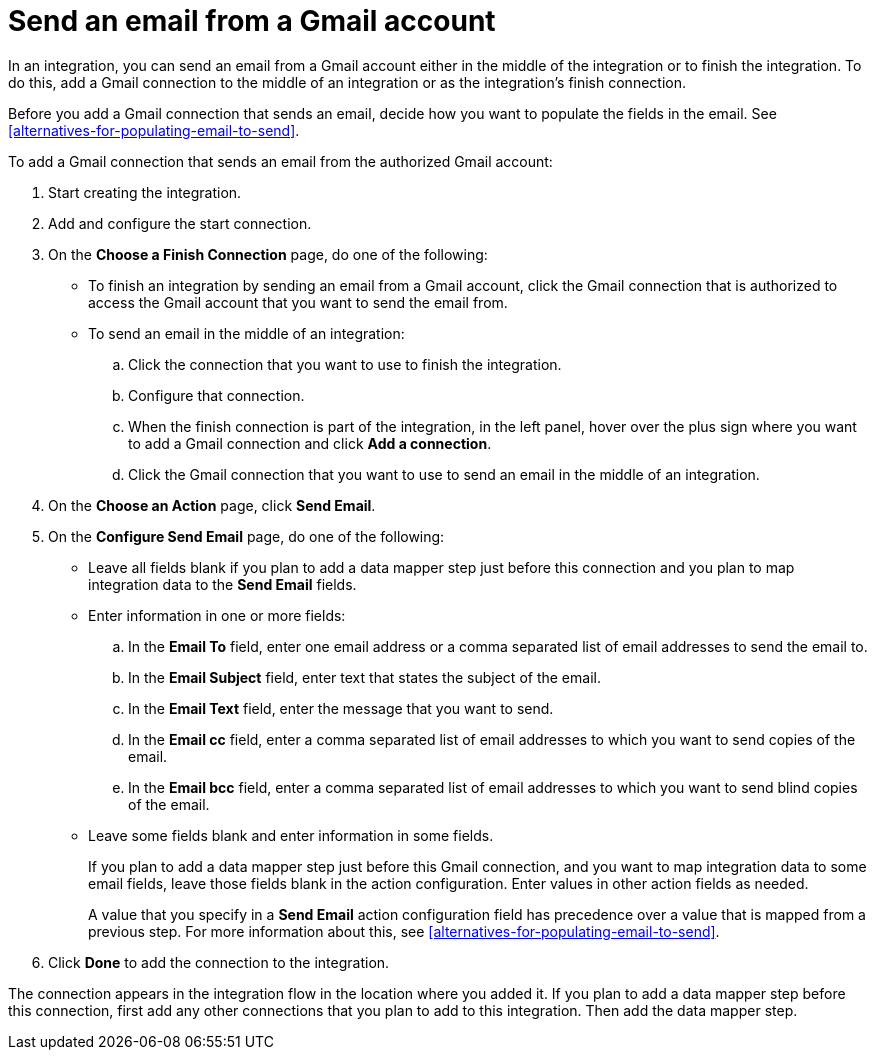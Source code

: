 [id='add-gmail-connection-finish-middle']
= Send an email from a Gmail account

In an integration, you can send an email from a Gmail account either
in the middle of the integration or to finish the integration.  
To do this, add a Gmail connection to the middle of an integration or as the 
integration's finish connection. 

Before you add a Gmail connection that sends an email, decide how you
want to populate the fields in the email. See 
<<alternatives-for-populating-email-to-send>>. 

To add a Gmail connection that sends an email from the authorized Gmail 
account:

. Start creating the integration.
. Add and configure the start connection.
. On the *Choose a Finish Connection* page, do one of the following:
+
* To finish an integration by sending an email from a Gmail
account, click the Gmail connection that is authorized to access
the Gmail account that you want to send the email from. 
* To send an email in the middle of an integration:
+
.. Click the connection that you want to use to finish the integration. 
.. Configure that connection. 
.. When the finish connection is part of the integration, in the left panel, 
hover over the plus sign where you want to add a Gmail connection and click
*Add a connection*. 
.. Click the Gmail connection that you want to use
to send an email in the middle of an integration. 

. On the *Choose an Action* page, click *Send Email*. 
. On the *Configure Send Email* page, do one of the following:
+
* Leave all fields blank if you plan to add a data mapper step
just before this connection and you plan to map integration data 
to the *Send Email* fields.

* Enter information in one or more fields:

.. In the *Email To* field, enter one email address or a comma separated 
list of email addresses to send the email to.
.. In the *Email Subject* field, enter text that states the subject of
the email.
.. In the *Email Text* field, enter the message that you want to send.
.. In the *Email cc* field, enter a comma separated list of email addresses
to which you want to send copies of the email.
.. In the *Email bcc* field, enter a comma separated list of email addresses
to which you want to send blind copies of the email.

* Leave some fields blank and enter information in some fields. 
+
If you plan to add a data mapper step just before this Gmail connection,
and you want to map integration data to some email fields, leave those fields
blank in the action configuration. Enter values in other action fields as needed. 
+
A value that you specify in a *Send Email* action configuration field
has precedence over a value that is mapped from a previous step. For
more information about this, see <<alternatives-for-populating-email-to-send>>.


. Click *Done* to add the connection to the integration. 

The connection appears in the integration flow 
in the location where you added it. If you plan to add a data mapper step
before this connection, first add any other connections that you plan to add
to this integration. Then add the data mapper step. 
